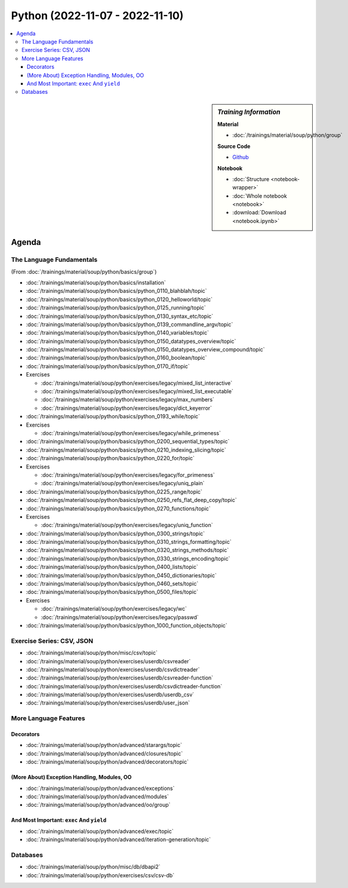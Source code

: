 Python (2022-11-07 - 2022-11-10)
================================

.. contents::
   :local:

.. sidebar:: *Training Information*

   **Material**

   * :doc:`/trainings/material/soup/python/group`

   **Source Code**

   * `Github <https://github.com/jfasch/2022-10-17>`__

   **Notebook**

   * :doc:`Structure <notebook-wrapper>`
   * :doc:`Whole notebook <notebook>`
   * :download:`Download <notebook.ipynb>`

Agenda
------

The Language Fundamentals
.........................

(From :doc:`/trainings/material/soup/python/basics/group`)

* :doc:`/trainings/material/soup/python/basics/installation`
* :doc:`/trainings/material/soup/python/basics/python_0110_blahblah/topic`
* :doc:`/trainings/material/soup/python/basics/python_0120_helloworld/topic`
* :doc:`/trainings/material/soup/python/basics/python_0125_running/topic`
* :doc:`/trainings/material/soup/python/basics/python_0130_syntax_etc/topic`
* :doc:`/trainings/material/soup/python/basics/python_0139_commandline_argv/topic`
* :doc:`/trainings/material/soup/python/basics/python_0140_variables/topic`
* :doc:`/trainings/material/soup/python/basics/python_0150_datatypes_overview/topic`
* :doc:`/trainings/material/soup/python/basics/python_0150_datatypes_overview_compound/topic`
* :doc:`/trainings/material/soup/python/basics/python_0160_boolean/topic`
* :doc:`/trainings/material/soup/python/basics/python_0170_if/topic`
* Exercises

  * :doc:`/trainings/material/soup/python/exercises/legacy/mixed_list_interactive`
  * :doc:`/trainings/material/soup/python/exercises/legacy/mixed_list_executable`
  * :doc:`/trainings/material/soup/python/exercises/legacy/max_numbers`
  * :doc:`/trainings/material/soup/python/exercises/legacy/dict_keyerror`

* :doc:`/trainings/material/soup/python/basics/python_0193_while/topic`

* Exercises

  * :doc:`/trainings/material/soup/python/exercises/legacy/while_primeness`

* :doc:`/trainings/material/soup/python/basics/python_0200_sequential_types/topic`
* :doc:`/trainings/material/soup/python/basics/python_0210_indexing_slicing/topic`
* :doc:`/trainings/material/soup/python/basics/python_0220_for/topic`

* Exercises

  * :doc:`/trainings/material/soup/python/exercises/legacy/for_primeness`
  * :doc:`/trainings/material/soup/python/exercises/legacy/uniq_plain`


* :doc:`/trainings/material/soup/python/basics/python_0225_range/topic`
* :doc:`/trainings/material/soup/python/basics/python_0250_refs_flat_deep_copy/topic`
* :doc:`/trainings/material/soup/python/basics/python_0270_functions/topic`

* Exercises

  * :doc:`/trainings/material/soup/python/exercises/legacy/uniq_function`

* :doc:`/trainings/material/soup/python/basics/python_0300_strings/topic`
* :doc:`/trainings/material/soup/python/basics/python_0310_strings_formatting/topic`
* :doc:`/trainings/material/soup/python/basics/python_0320_strings_methods/topic`
* :doc:`/trainings/material/soup/python/basics/python_0330_strings_encoding/topic`
* :doc:`/trainings/material/soup/python/basics/python_0400_lists/topic`
* :doc:`/trainings/material/soup/python/basics/python_0450_dictionaries/topic`
* :doc:`/trainings/material/soup/python/basics/python_0460_sets/topic`
* :doc:`/trainings/material/soup/python/basics/python_0500_files/topic`

* Exercises

  * :doc:`/trainings/material/soup/python/exercises/legacy/wc`
  * :doc:`/trainings/material/soup/python/exercises/legacy/passwd`

* :doc:`/trainings/material/soup/python/basics/python_1000_function_objects/topic`

Exercise Series: CSV, JSON
..........................

* :doc:`/trainings/material/soup/python/misc/csv/topic`

* :doc:`/trainings/material/soup/python/exercises/userdb/csvreader`
* :doc:`/trainings/material/soup/python/exercises/userdb/csvdictreader`
* :doc:`/trainings/material/soup/python/exercises/userdb/csvreader-function`
* :doc:`/trainings/material/soup/python/exercises/userdb/csvdictreader-function`
* :doc:`/trainings/material/soup/python/exercises/userdb/userdb_csv`
* :doc:`/trainings/material/soup/python/exercises/userdb/user_json`

More Language Features
......................

Decorators
``````````

* :doc:`/trainings/material/soup/python/advanced/starargs/topic`
* :doc:`/trainings/material/soup/python/advanced/closures/topic`
* :doc:`/trainings/material/soup/python/advanced/decorators/topic`

(More About) Exception Handling, Modules, OO
````````````````````````````````````````````

* :doc:`/trainings/material/soup/python/advanced/exceptions`
* :doc:`/trainings/material/soup/python/advanced/modules`
* :doc:`/trainings/material/soup/python/advanced/oo/group`

And Most Important: ``exec`` And ``yield``
``````````````````````````````````````````

* :doc:`/trainings/material/soup/python/advanced/exec/topic`
* :doc:`/trainings/material/soup/python/advanced/iteration-generation/topic`

Databases
.........
  
* :doc:`/trainings/material/soup/python/misc/db/dbapi2`
* :doc:`/trainings/material/soup/python/exercises/csv/csv-db`

